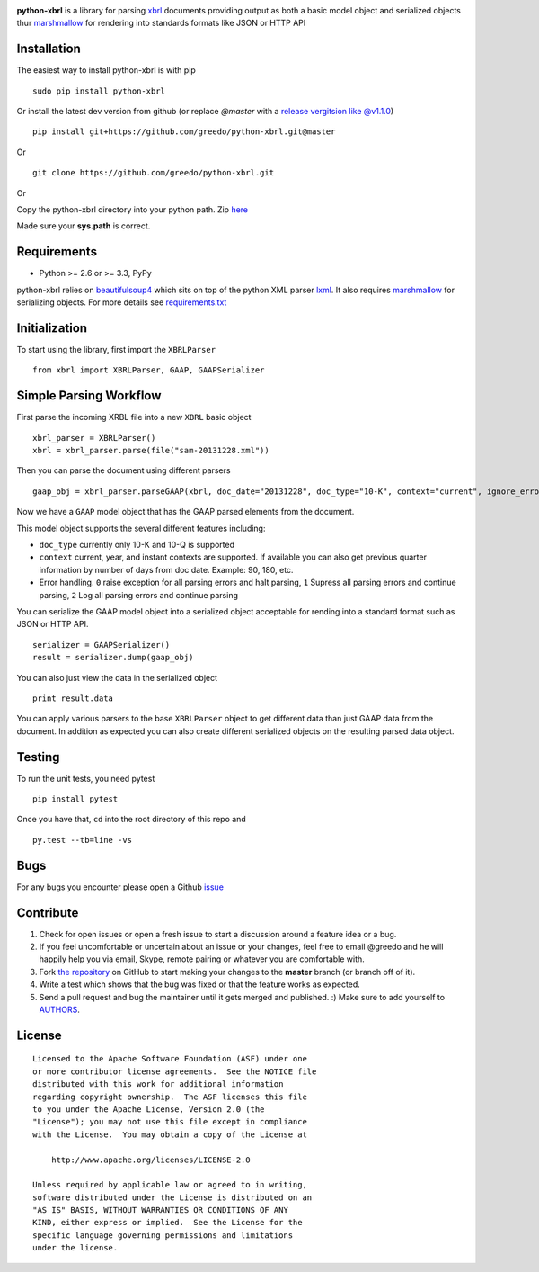 |PyPI version| |Travis-CI|

**python-xbrl** is a library for parsing
`xbrl <http://www.xbrl.org/Specification/XBRL-2.1/REC-2003-12-31/XBRL-2.1-REC-2003-12-31+corrected-errata-2013-02-20.html>`__
documents providing output as both a basic model object and serialized
objects thur
`marshmallow <http://marshmallow.readthedocs.org/en/latest/>`__ for
rendering into standards formats like JSON or HTTP API

Installation
------------

The easiest way to install python-xbrl is with pip

::

    sudo pip install python-xbrl

Or install the latest dev version from github (or replace `@master` with a 
`release vergitsion like @v1.1.0 <https://github.com/greedo/python-xbrl/releases>`__)

::
    
    pip install git+https://github.com/greedo/python-xbrl.git@master
    
Or

::

    git clone https://github.com/greedo/python-xbrl.git

Or

Copy the python-xbrl directory into your python path. Zip 
`here <https://github.com/greedo/python-xbrl/archive/master.zip>`__
    
Made sure your **sys.path** is correct.

Requirements
------------

- Python >= 2.6 or >= 3.3, PyPy

python-xbrl relies on `beautifulsoup4 <http://beautiful-soup-4.readthedocs.org/en/latest/>`__ 
which sits on top of the python XML parser `lxml <http://lxml.de/>`__. It also requires 
`marshmallow <http://marshmallow.readthedocs.org/en/latest/>`__ for serializing objects. 
For more details see `requirements.txt <https://github.com/greedo/python-xbrl/blob/master/requirements.txt>`__

Initialization
--------------

To start using the library, first import the ``XBRLParser``

::

    from xbrl import XBRLParser, GAAP, GAAPSerializer

Simple Parsing Workflow
-----------------------

First parse the incoming XRBL file into a new ``XBRL`` basic object

::

    xbrl_parser = XBRLParser()
    xbrl = xbrl_parser.parse(file("sam-20131228.xml"))

Then you can parse the document using different parsers

::

    gaap_obj = xbrl_parser.parseGAAP(xbrl, doc_date="20131228", doc_type="10-K", context="current", ignore_errors=0)

Now we have a ``GAAP`` model object that has the GAAP parsed elements
from the document.

This model object supports the several different features including:

-  ``doc_type`` currently only 10-K and 10-Q is supported
-  ``context`` current, year, and instant contexts are supported. If available you can also get previous quarter information by number of days from doc date. Example: 90, 180, etc.
-  Error handling. ``0`` raise exception for all parsing errors and halt parsing, ``1`` Supress all parsing errors and continue parsing, ``2`` Log all parsing errors and continue parsing 

You can serialize the GAAP model object into a serialized object
acceptable for rending into a standard format such as JSON or HTTP API.

::

    serializer = GAAPSerializer()
    result = serializer.dump(gaap_obj)

You can also just view the data in the serialized object

::

    print result.data

You can apply various parsers to the base ``XBRLParser`` object to get
different data than just GAAP data from the document. In addition as
expected you can also create different serialized objects on the
resulting parsed data object.

Testing
-------

To run the unit tests, you need pytest

::

    pip install pytest

Once you have that, ``cd`` into the root directory of this repo and

::

    py.test --tb=line -vs
    
Bugs
-------

For any bugs you encounter please open a Github
`issue <https://github.com/greedo/python-xbrl/issues>`__

Contribute
----------

#. Check for open issues or open a fresh issue to start a discussion around a feature idea or a bug. 
#. If you feel uncomfortable or uncertain about an issue or your changes, feel free to email @greedo and he will happily help you via email, Skype, remote pairing or whatever you are comfortable with.
#. Fork `the repository <https://github.com/greedo/python-xbrl>`__  on GitHub to start making your changes to the **master** branch (or branch off of it).
#. Write a test which shows that the bug was fixed or that the feature works as expected.
#. Send a pull request and bug the maintainer until it gets merged and published. :) Make sure to add yourself to `AUTHORS <https://github.com/greedo/python-xbrl/blob/master/AUTHORS.rst>`__.


License
-------

::

    Licensed to the Apache Software Foundation (ASF) under one
    or more contributor license agreements.  See the NOTICE file
    distributed with this work for additional information
    regarding copyright ownership.  The ASF licenses this file
    to you under the Apache License, Version 2.0 (the
    "License"); you may not use this file except in compliance
    with the License.  You may obtain a copy of the License at

        http://www.apache.org/licenses/LICENSE-2.0

    Unless required by applicable law or agreed to in writing,
    software distributed under the License is distributed on an
    "AS IS" BASIS, WITHOUT WARRANTIES OR CONDITIONS OF ANY
    KIND, either express or implied.  See the License for the
    specific language governing permissions and limitations
    under the license.

.. |PyPI version| image:: https://badge.fury.io/py/python-xbrl.png
   :target: http://badge.fury.io/py/python-xbrl
.. |Travis-CI| image:: https://travis-ci.org/greedo/python-xbrl.png?branch=master
   :target: https://travis-ci.org/greedo/python-xbrl
